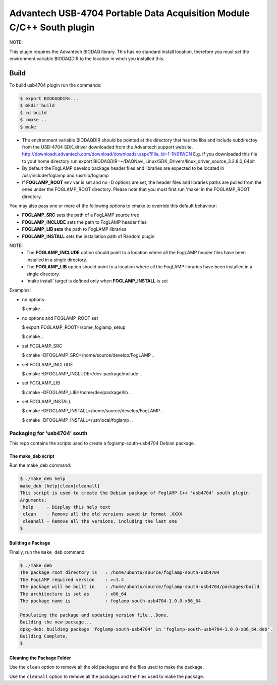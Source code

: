 ========================================================================
Advantech USB-4704 Portable Data Acquisition Module C/C++ South plugin 
========================================================================

NOTE:

This plugin requires the Advantech BIODAQ library. This has no standard install
location, therefore you must set the environment variable BIODAQDIR to the location
in whch you installed this.

Build
-----

To build usb4704 plugin run the commands:

.. code-block:: console

  $ export BIODAQDIR=...
  $ mkdir build
  $ cd build
  $ cmake ..
  $ make

- The environment variable BIODAQDIR should be pointed at the directory
  that has the libs and include subdirectoy from the USB-4704 SDK_driver
  downloaded from the Advantech support website.
  http://downloadt.advantech.com/download/downloadsr.aspx?File_Id=1-1N61WCN
  E.g. If you downloaded this file to yout home directory run
  export BIODAQDIR=~/DAQNavi_Linux/SDK_Drivers/linux_driver_source_3.2.8.0_64bit
- By default the FogLAMP develop package header files and libraries
  are expected to be located in /usr/include/foglamp and /usr/lib/foglamp
- If **FOGLAMP_ROOT** env var is set and no -D options are set,
  the header files and libraries paths are pulled from the ones under the
  FOGLAMP_ROOT directory.
  Please note that you must first run 'make' in the FOGLAMP_ROOT directory.

You may also pass one or more of the following options to cmake to override 
this default behaviour:

- **FOGLAMP_SRC** sets the path of a FogLAMP source tree
- **FOGLAMP_INCLUDE** sets the path to FogLAMP header files
- **FOGLAMP_LIB sets** the path to FogLAMP libraries
- **FOGLAMP_INSTALL** sets the installation path of Random plugin

NOTE:
 - The **FOGLAMP_INCLUDE** option should point to a location where all the FogLAMP 
   header files have been installed in a single directory.
 - The **FOGLAMP_LIB** option should point to a location where all the FogLAMP
   libraries have been installed in a single directory.
 - 'make install' target is defined only when **FOGLAMP_INSTALL** is set

Examples:

- no options

  $ cmake ..

- no options and FOGLAMP_ROOT set

  $ export FOGLAMP_ROOT=/some_foglamp_setup

  $ cmake ..

- set FOGLAMP_SRC

  $ cmake -DFOGLAMP_SRC=/home/source/develop/FogLAMP  ..

- set FOGLAMP_INCLUDE

  $ cmake -DFOGLAMP_INCLUDE=/dev-package/include ..
- set FOGLAMP_LIB

  $ cmake -DFOGLAMP_LIB=/home/dev/package/lib ..
- set FOGLAMP_INSTALL

  $ cmake -DFOGLAMP_INSTALL=/home/source/develop/FogLAMP ..

  $ cmake -DFOGLAMP_INSTALL=/usr/local/foglamp ..

******************************
Packaging for 'usb4704' south
******************************

This repo contains the scripts used to create a foglamp-south-usb4704 Debian package.

The make_deb script
===================

Run the make_deb command:

.. code-block:: console

  $ ./make_deb help
  make_deb [help|clean|cleanall]
  This script is used to create the Debian package of FoglAMP C++ 'usb4704' south plugin
  Arguments:
   help     - Display this help text
   clean    - Remove all the old versions saved in format .XXXX
   cleanall - Remove all the versions, including the last one
  $

Building a Package
==================

Finally, run the ``make_deb`` command:

.. code-block:: console

   $ ./make_deb
   The package root directory is   : /home/ubuntu/source/foglamp-south-usb4704
   The FogLAMP required version    : >=1.4
   The package will be built in    : /home/ubuntu/source/foglamp-south-usb4704/packages/build
   The architecture is set as      : x86_64
   The package name is             : foglamp-south-usb4704-1.0.0-x86_64

   Populating the package and updating version file...Done.
   Building the new package...
   dpkg-deb: building package 'foglamp-south-usb4704' in 'foglamp-south-usb4704-1.0.0-x86_64.deb'.
   Building Complete.
   $

Cleaning the Package Folder
===========================

Use the ``clean`` option to remove all the old packages and the files used to make the package.

Use the ``cleanall`` option to remove all the packages and the files used to make the package.
